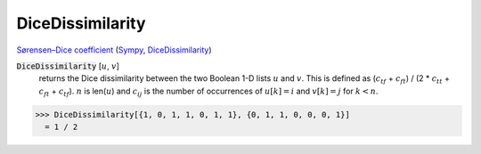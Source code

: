 DiceDissimilarity
=================

`Sørensen–Dice coefficient <https://en.wikipedia.org/wiki/S%C3%B8rensen%E2%80%93Dice_coefficient>`_ (`Sympy <https://docs.scipy.org/doc/scipy/search.html>`_, `DiceDissimilarity <https://reference.wolfram.com/language/ref/DiceDissimilarity.html>`_)

:code:`DiceDissimilarity` [:math:`u`, :math:`v`]
    returns the Dice dissimilarity between the two Boolean 1-D lists :math:`u` and :math:`v`.
    This is defined as (:math:`c_{tf}` + :math:`c_{ft}`) / (2 * :math:`c_{tt}` + :math:`c_{ft}` + :math:`c_{tf}`).
    :math:`n` is len(:math:`u`) and :math:`c_{ij}` is the number of occurrences of :math:`u[k]=i` and :math:`v[k]=j` for :math:`k < n`.





>>> DiceDissimilarity[{1, 0, 1, 1, 0, 1, 1}, {0, 1, 1, 0, 0, 0, 1}]
  = 1 / 2
